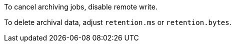 To cancel archiving jobs, disable remote write.

To delete archival data, adjust `retention.ms` or `retention.bytes`.
